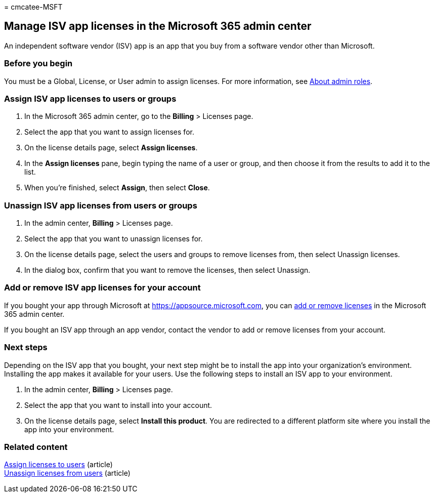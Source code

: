 = 
cmcatee-MSFT

== Manage ISV app licenses in the Microsoft 365 admin center

An independent software vendor (ISV) app is an app that you buy from a
software vendor other than Microsoft.

=== Before you begin

You must be a Global, License, or User admin to assign licenses. For
more information, see
link:../../admin/add-users/about-admin-roles.md[About admin roles].

=== Assign ISV app licenses to users or groups

[arabic]
. In the Microsoft 365 admin center, go to the *Billing* > Licenses
page.
. Select the app that you want to assign licenses for.
. On the license details page, select *Assign licenses*.
. In the *Assign licenses* pane, begin typing the name of a user or
group, and then choose it from the results to add it to the list.
. When you’re finished, select *Assign*, then select *Close*.

=== Unassign ISV app licenses from users or groups

[arabic]
. In the admin center, *Billing* > Licenses page.
. Select the app that you want to unassign licenses for.
. On the license details page, select the users and groups to remove
licenses from, then select Unassign licenses.
. In the dialog box, confirm that you want to remove the licenses, then
select Unassign.

=== Add or remove ISV app licenses for your account

If you bought your app through Microsoft at
https://appsource.microsoft.com, you can link:buy-licenses.md[add or
remove licenses] in the Microsoft 365 admin center.

If you bought an ISV app through an app vendor, contact the vendor to
add or remove licenses from your account.

=== Next steps

Depending on the ISV app that you bought, your next step might be to
install the app into your organization’s environment. Installing the app
makes it available for your users. Use the following steps to install an
ISV app to your environment.

[arabic]
. In the admin center, *Billing* > Licenses page.
. Select the app that you want to install into your account.
. On the license details page, select *Install this product*. You are
redirected to a different platform site where you install the app into
your environment.

=== Related content

link:../../admin/manage/assign-licenses-to-users.md[Assign licenses to
users] (article) +
link:../../admin/manage/remove-licenses-from-users.md[Unassign licenses
from users] (article)
